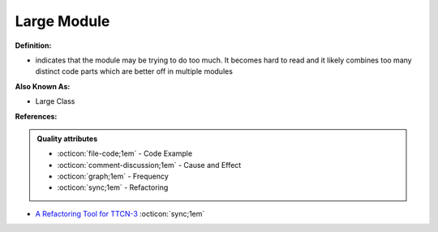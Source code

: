 Large Module
^^^^^
**Definition:**

* indicates that the module may be trying to do too much. It becomes hard to read and it likely combines too many distinct code parts which are better off in multiple modules

**Also Known As:**

* Large Class

**References:**

.. admonition:: Quality attributes

    * :octicon:`file-code;1em` -  Code Example
    * :octicon:`comment-discussion;1em` -  Cause and Effect
    * :octicon:`graph;1em` -  Frequency
    * :octicon:`sync;1em` -  Refactoring

* `A Refactoring Tool for TTCN-3 <http://citeseerx.ist.psu.edu/viewdoc/download?doi=10.1.1.115.3594&rep=rep1&type=pdf>`_ :octicon:`sync;1em`

